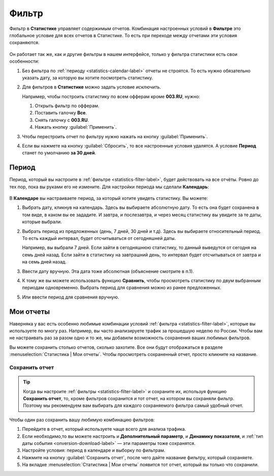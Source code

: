 .. _statistics-filter-label:

======
Фильтр
======

Фильтр в **Статистике** управляет содержимым отчетов. Комбинация настроенных условий в **Фильтре** это глобальное условие для всех отчетов в Статистике. То есть при переходе между отчетами эти условия сохраняются. 

.. figure:: ../../img/statistics/global_filter.png
   :scale: 100 %
   :align: center
   :alt: Календарь в статистике

Он работает так же, как и другие фильтры в нашем интерфейсе, только у фильтра статистики есть свои особенности:

#. Без фильтра по :ref:`периоду <statistics-calendar-label>` отчеты не строятся. То есть нужно обязательно указать дату, за которую вы хотите посмотреть статистику.
#. Для фильтров в **Статистике** можно задать условие *исключить*.

   Например, чтобы построить статистику по всем офферам кроме **003.RU**, нужно:
   
   #. Открыть фильтр по офферам.
   #. Поставить галочку **Все**.
   #. Снять галочку с **003.RU**.
   #. Нажать кнопку :guilabel:`Применить`.

#. Чтобы перестроить отчет по фильтру нужно нажать на кнопку :guilabel:`Применить`. 
#. Если вы нажмете на кнопку :guilabel:`Сбросить`, то все настроенные условия удалятся. А условие **Период** станет по умолчанию **за 30 дней**.

.. _statistics-calendar-label:

******
Период
******

Период, который вы настроите в :ref:`фильтре <statistics-filter-label>`, будет действовать на все отчёты. Ровно до тех пор, пока вы руками его не измените. Для настройки периода мы сделали **Календарь**:

.. figure:: ../../img/statistics/calendar.png
   :scale: 65 %
   :align: center
   :alt: Календарь в статистике
 
В **Календаре** вы настраиваете период, за который хотите увидеть статистику. Вы можете:

#. Выбрать дату, кликнув на календарь. Здесь вы выбираете абсолютную дату. То есть она будет сохранена в том виде, в каком вы ее зададите. И завтра, и послезавтра, и через месяц статистику вы увидите за те даты, которые выбрали.
#. Выбрать период из предложенных (день, 7 дней, 30 дней и т.д). Здесь вы выбираете относительный период. То есть каждый интервал, будет отсчитываться от сегодняшней даты. 

   Например, вы выбрали 7 дней. Если зайти в сегодняшнюю статистику, то данный выведутся от сегодня на семь дней назад. Если зайти в статистику на завтрашний день, то интервал будет отсчитываться от завтра и на семь дней назад.

#. Ввести дату вручную. Эта дата тоже абсолютная (объяснение смотрите в п.1).
#. К тому же вы можете использовать функцию **Сравнить**, чтобы просмотреть статистику по двум выбранным периодам одновременно. Выбрать период для сравнения можно из ранее предложенных.
#. Или ввести период для сравнения вручную.

**********
Мои отчеты
**********

Наверняка у вас есть особенно любимые комбинации условий :ref:`фильтра <statistics-filter-label>`, которые вы используете по многу раз. Например, вы часто анализируете трафик за прошедшую неделю по России. Чтобы вам не настраивать раз за разом одно и то же, мы добавили возможность сохранения ваших любимых фильтров. 

Вы можете сохранить столько отчетов, сколько захотите. Все они будут отображаться в разделе :menuselection:`Статистика | Мои отчеты`. Чтобы просмотреть сохраненный отчет, просто кликните на название.

.. _statistics-save-label:

Сохранить отчет
===============

 .. figure:: ../../img/statistics/save_my_filter.png
    :scale: 100 %
    :align: center
    :alt: Сохранить фильтр в статистике

.. tip:: Когда вы настроите :ref:`фильтры <statistics-filter-label>` и сохраните их, используя функцию **Сохранить отчет**, то, кроме фильтров сохранится и тот отчет, на котором вы сохраняли фильтр. Поэтому мы рекомендуем вам выбирать для каждого сохраняемого фильтра самый удобный отчет.
 
Чтобы один раз сохранить вашу любимую комбинацию фильтров:

#. Перейдите в отчет, который используете чаще всего для анализа трафика.
#. Если необходимо,то вы можете настроить и **Дополнительный параметр**, и **Динамику показателя**, и :ref:`тип даты события <onversion-download-label>` — эти параметры тоже сохранятся.
#. Настройте условия: период в календаре и выборку по фильтрам.
#. Нажмите на кнопку :guilabel:`Сохранить отчет`, после чего дайте название фильтру, который сохраняете.
#. На вкладке :menuselection:`Статистика | Мои отчеты` появится тот отчет, который вы только что сохранили.
